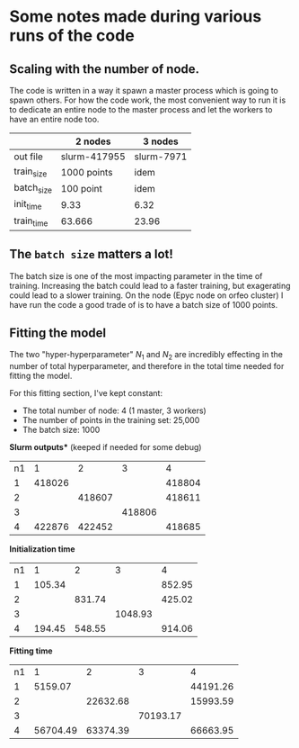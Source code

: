* Some notes made during various runs of the code

** Scaling with the number of node.

The code is written in a way it spawn a master process which is going to spawn others.
For how the code work, the most convenient way to run it is to dedicate an entire node to the master process and let the workers to have an entire node too.


|            | 2 nodes      | 3 nodes    |
|------------+--------------+------------|
| out file   | slurm-417955 | slurm-7971 |
| train_size | 1000 points  | idem       |
| batch_size | 100  point   | idem       |
| init_time  | 9.33         | 6.32       |
| train_time | 63.666       | 23.96      |



** The ~batch size~ matters a lot!

The batch size is one of the most impacting parameter in the time of training. Increasing the batch could lead to a faster training, but exagerating could lead to a slower training.
On the node (Epyc node on orfeo cluster) I have run the code a good trade of is to have a batch size of 1000 points.


** *Fitting the model*

The two "hyper-hyperparameter" $N_1$ and $N_2$ are incredibly effecting in the number of total hyperparameter, and therefore in the total time needed for fitting the model.

For this fitting section, I've kept constant:
  * The total number of node:                   4 (1 master, 3 workers)
  * The number of points in the training set:   25,000
  * The batch size:                             1000


*Slurm outputs** (keeped if needed for some debug)

| n1\n2 |      1 |      2 |      3 |      4 |
|     1 | 418026 |        |        | 418804 |
|     2 |        | 418607 |        | 418611 |
|     3 |        |        | 418806 |        |
|     4 | 422876 | 422452 |        | 418685 |


*Initialization time*
| n1\n2 |      1 |      2 |       3 |      4 |
|     1 | 105.34 |        |         | 852.95 |
|     2 |        | 831.74 |         | 425.02 |
|     3 |        |        | 1048.93 |        |
|     4 | 194.45 | 548.55 |         | 914.06 |

*Fitting time*
| n1\n2 |        1 |        2 |        3 |        4 |
|     1 |  5159.07 |          |          | 44191.26 |
|     2 |          | 22632.68 |          | 15993.59 |
|     3 |          |          | 70193.17 |          |
|     4 | 56704.49 | 63374.39 |          | 66663.95 |

